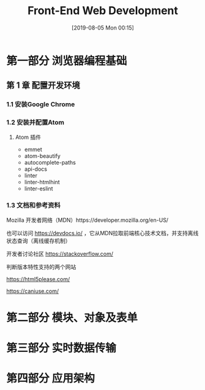 #+TITLE: Front-End Web Development
#+DATE: [2019-08-05 Mon 00:15]
#+OPTION: toc:nil

* 第一部分 浏览器编程基础

** 第 1 章 配置开发环境

*** 1.1 安装Google Chrome
*** 1.2 安装并配置Atom
**** Atom 插件

+ emmet
+ atom-beautify
+ autocomplete-paths
+ api-docs
+ linter
+ linter-htmlhint
+ linter-eslint

*** 1.3 文档和参考资料

Mozilla 开发者网络（MDN）https://developer.mozilla.org/en-US/

也可以访问 https://devdocs.io/ ，它从MDN拉取前端核心技术文档，并支持离线状态查询（离线缓存机制）

开发者讨论社区 https://stackoverflow.com/

判断版本特性支持的两个网站 

 https://html5please.com/ 

 https://caniuse.com/

*** 

* 第二部分 模块、对象及表单

* 第三部分 实时数据传输

* 第四部分 应用架构
